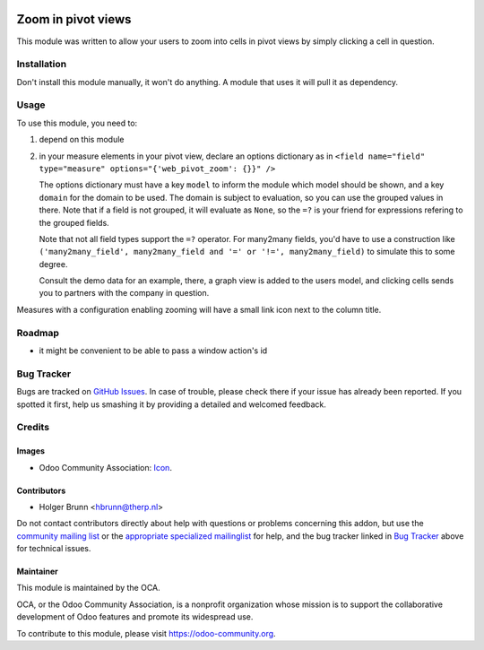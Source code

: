 .. image:: https://img.shields.io/badge/licence-AGPL--3-blue.svg
    :target: http://www.gnu.org/licenses/agpl-3.0-standalone.html
    :alt: License: AGPL-3

===================
Zoom in pivot views
===================

This module was written to allow your users to zoom into cells in pivot views
by simply clicking a cell in question.

Installation
============

Don't install this module manually, it won't do anything. A module that uses it
will pull it as dependency.

Usage
=====

To use this module, you need to:

#. depend on this module
#. in your measure elements in your pivot view, declare an options dictionary
   as in
   ``<field name="field" type="measure" options="{'web_pivot_zoom': {}}" />``

   The options dictionary must have a key ``model`` to inform the module which
   model should be shown, and a key ``domain`` for the domain to be used.
   The domain is subject to evaluation, so you can use the grouped values in
   there. Note that if a field is not grouped, it will evaluate as ``None``, so
   the ``=?`` is your friend for expressions refering to the grouped fields.

   Note that not all field types support the ``=?`` operator. For many2many
   fields, you'd have to use a construction like
   ``('many2many_field', many2many_field and '=' or '!=', many2many_field)``
   to simulate this to some degree.

   Consult the demo data for an example, there, a graph view is added to the
   users model, and clicking cells sends you to partners with the company in
   question.

Measures with a configuration enabling zooming will have a small link icon next to the column title.

.. image:: https://odoo-community.org/website/image/ir.attachment/5784_f2813bd/datas
    :alt: Try me on Runbot
    :target: https://runbot.odoo-community.org/runbot/162/8.0

Roadmap
=======

* it might be convenient to be able to pass a window action's id

Bug Tracker
===========

Bugs are tracked on `GitHub Issues
<https://github.com/OCA/web/issues>`_. In case of trouble, please
check there if your issue has already been reported. If you spotted it first,
help us smashing it by providing a detailed and welcomed feedback.

Credits
=======

Images
------

* Odoo Community Association: `Icon <https://github.com/OCA/maintainer-tools/blob/master/template/module/static/description/icon.svg>`_.

Contributors
------------

* Holger Brunn <hbrunn@therp.nl>

Do not contact contributors directly about help with questions or problems concerning this addon, but use the `community mailing list <mailto:community@mail.odoo.com>`_ or the `appropriate specialized mailinglist <https://odoo-community.org/groups>`_ for help, and the bug tracker linked in `Bug Tracker`_ above for technical issues.

Maintainer
----------

.. image:: https://odoo-community.org/logo.png
   :alt: Odoo Community Association
   :target: https://odoo-community.org

This module is maintained by the OCA.

OCA, or the Odoo Community Association, is a nonprofit organization whose
mission is to support the collaborative development of Odoo features and
promote its widespread use.

To contribute to this module, please visit https://odoo-community.org.
